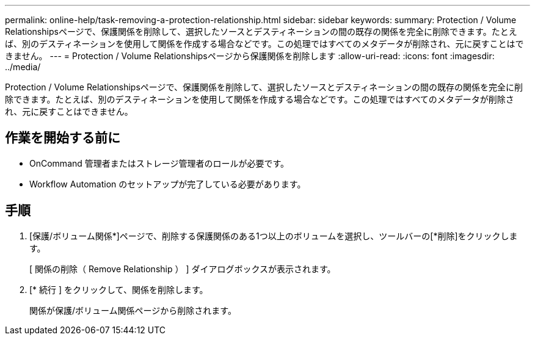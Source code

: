 ---
permalink: online-help/task-removing-a-protection-relationship.html 
sidebar: sidebar 
keywords:  
summary: Protection / Volume Relationshipsページで、保護関係を削除して、選択したソースとデスティネーションの間の既存の関係を完全に削除できます。たとえば、別のデスティネーションを使用して関係を作成する場合などです。この処理ではすべてのメタデータが削除され、元に戻すことはできません。 
---
= Protection / Volume Relationshipsページから保護関係を削除します
:allow-uri-read: 
:icons: font
:imagesdir: ../media/


[role="lead"]
Protection / Volume Relationshipsページで、保護関係を削除して、選択したソースとデスティネーションの間の既存の関係を完全に削除できます。たとえば、別のデスティネーションを使用して関係を作成する場合などです。この処理ではすべてのメタデータが削除され、元に戻すことはできません。



== 作業を開始する前に

* OnCommand 管理者またはストレージ管理者のロールが必要です。
* Workflow Automation のセットアップが完了している必要があります。




== 手順

. [保護/ボリューム関係*]ページで、削除する保護関係のある1つ以上のボリュームを選択し、ツールバーの[*削除]をクリックします。
+
[ 関係の削除（ Remove Relationship ） ] ダイアログボックスが表示されます。

. [* 続行 ] をクリックして、関係を削除します。
+
関係が保護/ボリューム関係ページから削除されます。



